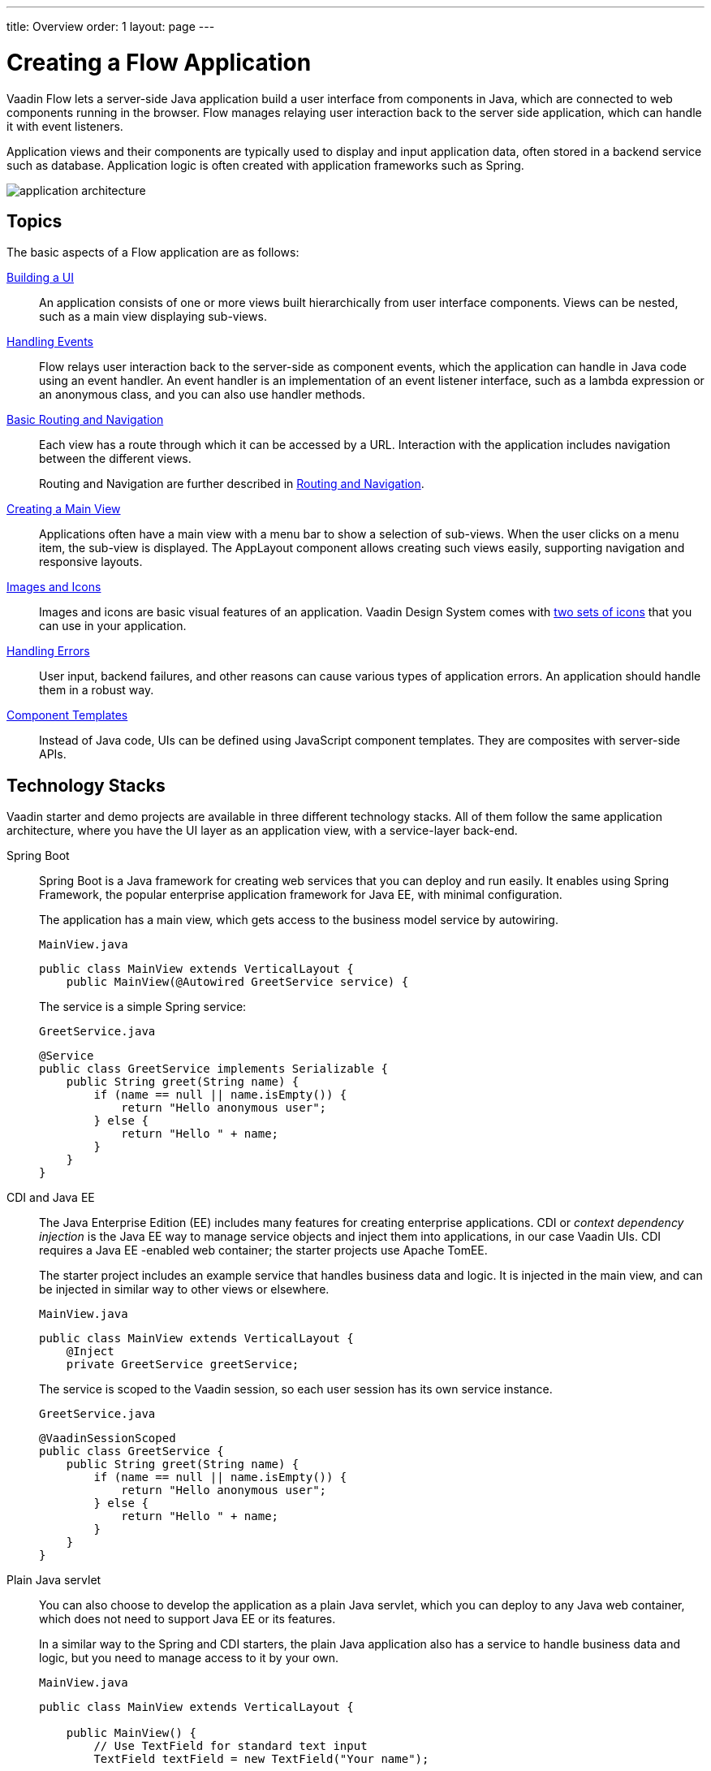 ---
title: Overview
order: 1
layout: page
---

[[application.overview]]
= Creating a Flow Application

Vaadin Flow lets a server-side Java application build a user interface from components in Java, which are connected to web components running in the browser.
Flow manages relaying user interaction back to the server side application, which can handle it with event listeners.

Application views and their components are typically used to display and input application data, often stored in a backend service such as database.
Application logic is often created with application frameworks such as Spring.

image::images/application-architecture.png[]


== Topics

The basic aspects of a Flow application are as follows:

<<ui#, Building a UI>>::
An application consists of one or more views built hierarchically from user interface components.
Views can be nested, such as a main view displaying sub-views.

<<events#, Handling Events>>::
Flow relays user interaction back to the server-side as component events, which the application can handle in Java code using an event handler.
An event handler is an implementation of an event listener interface, such as a lambda expression or an anonymous class, and you can also use handler methods.

<<routing-navigation#, Basic Routing and Navigation>>::
Each view has a route through which it can be accessed by a URL.
Interaction with the application includes navigation between the different views.
+
Routing and Navigation are further described in <<../routing/overview#, Routing and Navigation>>.

<<main-view#, Creating a Main View>>::
Applications often have a main view with a menu bar to show a selection of sub-views.
When the user clicks on a menu item, the sub-view is displayed.
The [classname]#AppLayout# component allows creating such views easily, supporting navigation and responsive layouts.

<<resources#, Images and Icons>>::
Images and icons are basic visual features of an application.
Vaadin Design System comes with <<../../ds/foundation/icons#, two sets of icons>> that you can use in your application.

<<errors#, Handling Errors>>::
User input, backend failures, and other reasons can cause various types of application errors.
An application should handle them in a robust way.

<<templates#, Component Templates>>::
Instead of Java code, UIs can be defined using JavaScript component templates.
They are composites with server-side APIs.

== Technology Stacks

Vaadin starter and demo projects are available in three different technology stacks.
All of them follow the same application architecture, where you have the UI layer as an application view, with a service-layer back-end.

Spring Boot::
Spring Boot is a Java framework for creating web services that you can deploy and run easily.
It enables using Spring Framework, the popular enterprise application framework for Java EE, with minimal configuration.
+
The application has a main view, which gets access to the business model service by autowiring.
+
.`MainView.java`
[source, java]
----
public class MainView extends VerticalLayout {
    public MainView(@Autowired GreetService service) {
----
+
The service is a simple Spring service:
+
.`GreetService.java`
[source, java]
----
@Service
public class GreetService implements Serializable {
    public String greet(String name) {
        if (name == null || name.isEmpty()) {
            return "Hello anonymous user";
        } else {
            return "Hello " + name;
        }
    }
}
----

CDI and Java EE::
The Java Enterprise Edition (EE) includes many features for creating enterprise applications.
CDI or _context dependency injection_ is the Java EE way to manage service objects and inject them into applications, in our case Vaadin UIs.
CDI requires a Java EE -enabled web container; the starter projects use Apache TomEE.
+
The starter project includes an example service that handles business data and logic.
It is injected in the main view, and can be injected in similar way to other views or elsewhere.
+
[source, Java]
.`MainView.java`
----
public class MainView extends VerticalLayout {
    @Inject
    private GreetService greetService;
----
+
The service is scoped to the Vaadin session, so each user session has its own service instance.
+
.`GreetService.java`
[source, java]
----
@VaadinSessionScoped
public class GreetService {
    public String greet(String name) {
        if (name == null || name.isEmpty()) {
            return "Hello anonymous user";
        } else {
            return "Hello " + name;
        }
    }
}
----

Plain Java servlet::
You can also choose to develop the application as a plain Java servlet, which you can deploy to any Java web container, which does not need to support Java EE or its features.
+
In a similar way to the Spring and CDI starters, the plain Java application also has a service to handle business data and logic, but you need to manage access to it by your own.
+
.`MainView.java`
[source, java]
----
public class MainView extends VerticalLayout {

    public MainView() {
        // Use TextField for standard text input
        TextField textField = new TextField("Your name");

        // Button click listeners can be defined as lambda expressions
        GreetService greetService = new GreetService();
        Button button = new Button("Say hello",
            e -> Notification.show(greetService.greet(textField.getValue())));
----
+
In the plain Java servlet, the service is an ordinary object:
+
.`GreetService.java`
[source, java]
----
public class GreetService {
    public String greet(String name) {
        if (name == null || name.isEmpty()) {
            return "Hello anonymous user";
        } else {
            return "Hello " + name;
        }
    }
}
----

If you use the web tools to create a project, you then need to import it in your IDE as a Maven project.
We will go through that with each major IDE: IntelliJ IDEA, Eclipse IDE, and NetBeans IDE.
You can also create, compile, and run the projects on the command-line.

